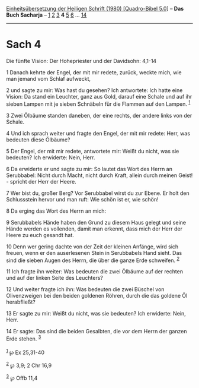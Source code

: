:PROPERTIES:
:ID:       0c7eb8bc-5932-45b8-a3a6-e4b37be3ee47
:END:
<<navbar>>
[[../index.html][Einheitsübersetzung der Heiligen Schrift (1980)
[Quadro-Bibel 5.0]]] -- *Das Buch Sacharja* -- [[file:Sach_1.html][1]]
[[file:Sach_2.html][2]] [[file:Sach_3.html][3]] *4*
[[file:Sach_5.html][5]] [[file:Sach_6.html][6]] ...
[[file:Sach_14.html][14]]

--------------

* Sach 4
  :PROPERTIES:
  :CUSTOM_ID: sach-4
  :END:

<<verses>>

<<v1>>
**** Die fünfte Vision: Der Hohepriester und der Davidsohn: 4,1-14
     :PROPERTIES:
     :CUSTOM_ID: die-fünfte-vision-der-hohepriester-und-der-davidsohn-41-14
     :END:
1 Danach kehrte der Engel, der mit mir redete, zurück, weckte mich, wie
man jemand vom Schlaf aufweckt,

<<v2>>
2 und sagte zu mir: Was hast du gesehen? Ich antwortete: Ich hatte eine
Vision: Da stand ein Leuchter, ganz aus Gold, darauf eine Schale und auf
ihr sieben Lampen mit je sieben Schnäbeln für die Flammen auf den
Lampen. ^{[[#fn1][1]]}

<<v3>>
3 Zwei Ölbäume standen daneben, der eine rechts, der andere links von
der Schale.

<<v4>>
4 Und ich sprach weiter und fragte den Engel, der mit mir redete: Herr,
was bedeuten diese Ölbäume?

<<v5>>
5 Der Engel, der mit mir redete, antwortete mir: Weißt du nicht, was sie
bedeuten? Ich erwiderte: Nein, Herr.

<<v6>>
6 Da erwiderte er und sagte zu mir: So lautet das Wort des Herrn an
Serubbabel: Nicht durch Macht, nicht durch Kraft, allein durch meinen
Geist! - spricht der Herr der Heere.

<<v7>>
7 Wer bist du, großer Berg? Vor Serubbabel wirst du zur Ebene. Er holt
den Schlussstein hervor und man ruft: Wie schön ist er, wie schön!

<<v8>>
8 Da erging das Wort des Herrn an mich:

<<v9>>
9 Serubbabels Hände haben den Grund zu diesem Haus gelegt und seine
Hände werden es vollenden, damit man erkennt, dass mich der Herr der
Heere zu euch gesandt hat.

<<v10>>
10 Denn wer gering dachte von der Zeit der kleinen Anfänge, wird sich
freuen, wenn er den auserlesenen Stein in Serubbabels Hand sieht. Das
sind die sieben Augen des Herrn, die über die ganze Erde schweifen.
^{[[#fn2][2]]}

<<v11>>
11 Ich fragte ihn weiter: Was bedeuten die zwei Ölbäume auf der rechten
und auf der linken Seite des Leuchters?

<<v12>>
12 Und weiter fragte ich ihn: Was bedeuten die zwei Büschel von
Olivenzweigen bei den beiden goldenen Röhren, durch die das goldene Öl
herabfließt?

<<v13>>
13 Er sagte zu mir: Weißt du nicht, was sie bedeuten? Ich erwiderte:
Nein, Herr.

<<v14>>
14 Er sagte: Das sind die beiden Gesalbten, die vor dem Herrn der ganzen
Erde stehen. ^{[[#fn3][3]]}\\
\\

^{[[#fnm1][1]]} ℘ Ex 25,31-40

^{[[#fnm2][2]]} ℘ 3,9; 2 Chr 16,9

^{[[#fnm3][3]]} ℘ Offb 11,4
